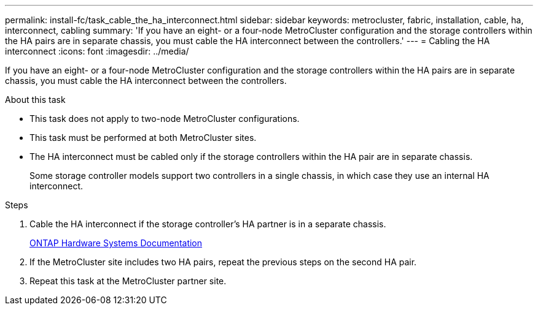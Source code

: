 ---
permalink: install-fc/task_cable_the_ha_interconnect.html
sidebar: sidebar
keywords: metrocluster, fabric, installation, cable, ha, interconnect, cabling
summary: 'If you have an eight- or a four-node MetroCluster configuration and the storage controllers within the HA pairs are in separate chassis, you must cable the HA interconnect between the controllers.'
---
= Cabling the HA interconnect
:icons: font
:imagesdir: ../media/

[.lead]
If you have an eight- or a four-node MetroCluster configuration and the storage controllers within the HA pairs are in separate chassis, you must cable the HA interconnect between the controllers.

.About this task

* This task does not apply to two-node MetroCluster configurations.
* This task must be performed at both MetroCluster sites.
* The HA interconnect must be cabled only if the storage controllers within the HA pair are in separate chassis.
+
Some storage controller models support two controllers in a single chassis, in which case they use an internal HA interconnect.

.Steps

. Cable the HA interconnect if the storage controller's HA partner is in a separate chassis.
+
https://docs.netapp.com/platstor/index.jsp[ONTAP Hardware Systems Documentation^]

. If the MetroCluster site includes two HA pairs, repeat the previous steps on the second HA pair.
. Repeat this task at the MetroCluster partner site.
